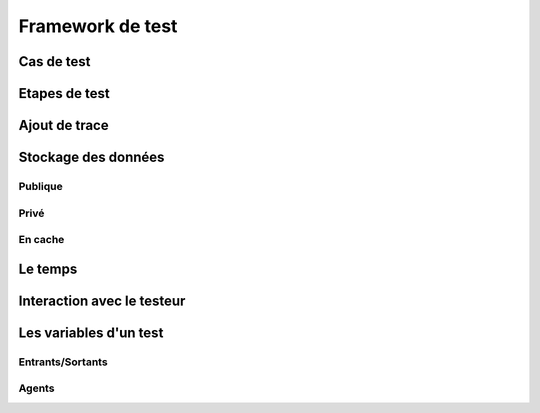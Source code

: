 Framework de test
================

Cas de test
-----------

Etapes de test
--------------

Ajout de trace
--------------

Stockage des données
--------------------

Publique
~~~~~~~~

Privé
~~~~~

En cache
~~~~~

Le temps
--------

Interaction avec le testeur
---------------------------


Les variables d'un test
-----------------------

Entrants/Sortants
~~~~~~~~~~~~~~~

Agents
~~~~~
